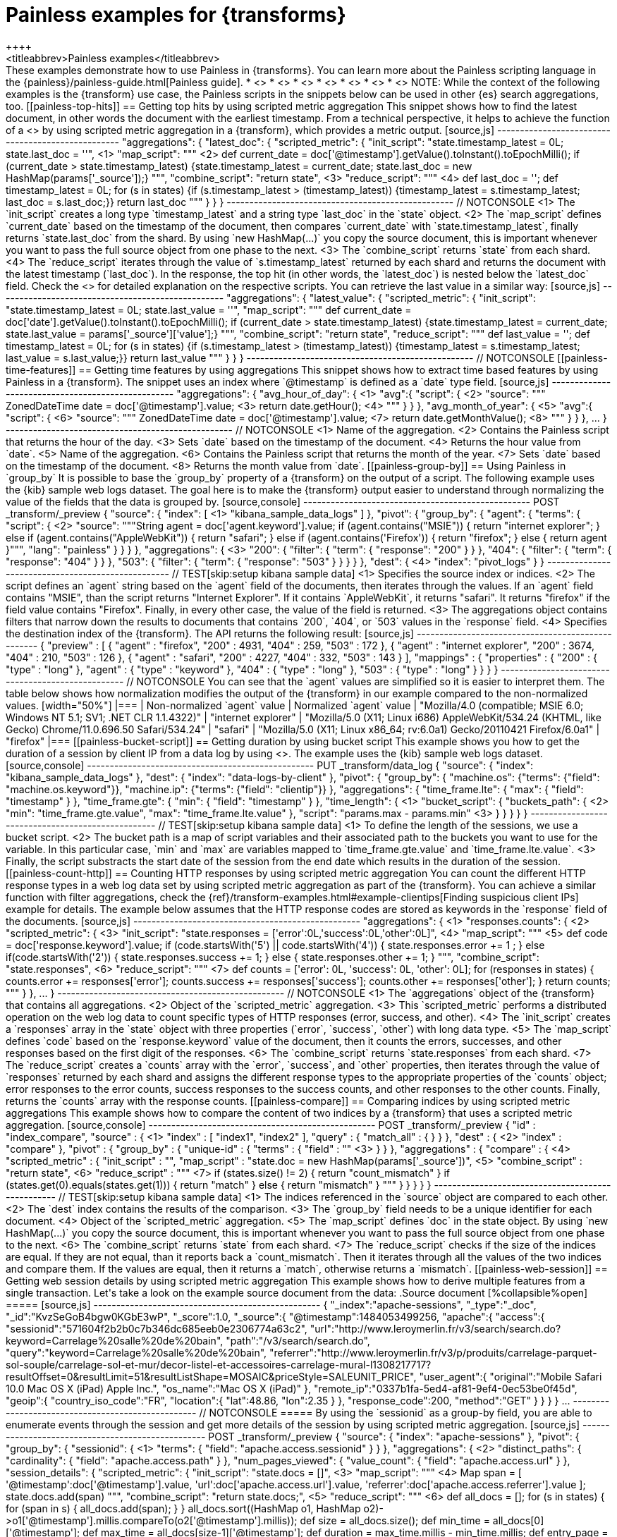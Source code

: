 [role="xpack"]
[testenv="basic"]
[[transform-painless-examples]]
= Painless examples for {transforms}
++++
<titleabbrev>Painless examples</titleabbrev>
++++

These examples demonstrate how to use Painless in {transforms}. You can learn 
more about the Painless scripting language in the 
{painless}/painless-guide.html[Painless guide].

* <<painless-top-hits>>
* <<painless-time-features>>
* <<painless-group-by>>
* <<painless-bucket-script>>
* <<painless-count-http>>
* <<painless-compare>>
* <<painless-web-session>>

NOTE: While the context of the following examples is the {transform} use case, 
the Painless scripts in the snippets below can be used in other {es} search 
aggregations, too.

[[painless-top-hits]]
== Getting top hits by using scripted metric aggregation

This snippet shows how to find the latest document, in other words the document 
with the earliest timestamp. From a technical perspective, it helps to achieve 
the function of a <<search-aggregations-metrics-top-hits-aggregation>> by using 
scripted metric aggregation in a {transform}, which provides a metric output.

[source,js]
--------------------------------------------------
"aggregations": {
  "latest_doc": { 
    "scripted_metric": {
      "init_script": "state.timestamp_latest = 0L; state.last_doc = ''", <1>
      "map_script": """ <2>
        def current_date = doc['@timestamp'].getValue().toInstant().toEpochMilli(); 
        if (current_date > state.timestamp_latest) 
        {state.timestamp_latest = current_date;
        state.last_doc = new HashMap(params['_source']);}
      """,
      "combine_script": "return state", <3>
      "reduce_script": """ <4>
        def last_doc = '';
        def timestamp_latest = 0L;
        for (s in states) {if (s.timestamp_latest > (timestamp_latest))
        {timestamp_latest = s.timestamp_latest; last_doc = s.last_doc;}} 
        return last_doc
      """
    }
  }
}
--------------------------------------------------
// NOTCONSOLE

<1> The `init_script` creates a long type `timestamp_latest` and a string type 
`last_doc` in the `state` object.
<2> The `map_script` defines `current_date` based on the timestamp of the 
document, then compares `current_date` with `state.timestamp_latest`, finally 
returns `state.last_doc` from the shard. By using `new HashMap(...)` you copy 
the source document, this is important whenever you want to pass the full source 
object from one phase to the next.
<3> The `combine_script` returns `state` from each shard.
<4> The `reduce_script` iterates through the value of `s.timestamp_latest` 
returned by each shard and returns the document with the latest timestamp 
(`last_doc`). In the response, the top hit (in other words, the `latest_doc`) is 
nested below the `latest_doc` field.

Check the
<<scripted-metric-aggregation-scope,scope of scripts>>
for detailed explanation on the respective scripts.

You can retrieve the last value in a similar way: 

[source,js]
--------------------------------------------------
"aggregations": {
  "latest_value": {
    "scripted_metric": {
      "init_script": "state.timestamp_latest = 0L; state.last_value = ''",
      "map_script": """
        def current_date = doc['date'].getValue().toInstant().toEpochMilli(); 
        if (current_date > state.timestamp_latest) 
        {state.timestamp_latest = current_date;
        state.last_value = params['_source']['value'];}
      """,
      "combine_script": "return state",
      "reduce_script": """
        def last_value = '';
        def timestamp_latest = 0L; 
        for (s in states) {if (s.timestamp_latest > (timestamp_latest)) 
        {timestamp_latest = s.timestamp_latest; last_value = s.last_value;}} 
        return last_value
      """
    }
  }
}
--------------------------------------------------
// NOTCONSOLE

[[painless-time-features]]
== Getting time features by using aggregations

This snippet shows how to extract time based features by using Painless in a 
{transform}. The snippet uses an index where `@timestamp` is defined as a `date` 
type field.

[source,js]
--------------------------------------------------
"aggregations": {
  "avg_hour_of_day": { <1>
    "avg":{
      "script": { <2>
        "source": """
          ZonedDateTime date =  doc['@timestamp'].value; <3>
          return date.getHour(); <4>
        """
      }
    }  
  },
  "avg_month_of_year": { <5>
    "avg":{
      "script": { <6> 
        "source": """
          ZonedDateTime date =  doc['@timestamp'].value; <7>
          return date.getMonthValue(); <8>
        """
      }
    }
  },
 ...
}
--------------------------------------------------
// NOTCONSOLE

<1> Name of the aggregation.
<2> Contains the Painless script that returns the hour of the day.
<3> Sets `date` based on the timestamp of the document.
<4> Returns the hour value from `date`.
<5> Name of the aggregation.
<6> Contains the Painless script that returns the month of the year.
<7> Sets `date` based on the timestamp of the document.
<8> Returns the month value from `date`.

[[painless-group-by]]
== Using Painless in `group_by`

It is possible to base the `group_by` property of a {transform} on the output of 
a script. The following example uses the {kib} sample web logs dataset. The goal 
here is to make the {transform} output easier to understand through normalizing 
the value of the fields that the data is grouped by.

[source,console]
--------------------------------------------------
POST _transform/_preview
{
  "source": {
    "index": [ <1>
      "kibana_sample_data_logs"
    ]
  },
  "pivot": {
    "group_by": {
      "agent": {
        "terms": {
          "script": { <2>
            "source": """String agent = doc['agent.keyword'].value; 
            if (agent.contains("MSIE")) { 
              return "internet explorer";
            } else if (agent.contains("AppleWebKit")) { 
              return "safari"; 
            } else if (agent.contains('Firefox')) { 
              return "firefox";
            } else { return agent }""",
            "lang": "painless"
          }
        }
      }
    },
    "aggregations": { <3>
      "200": {
        "filter": {
          "term": {
            "response": "200"
          }
        }
      },
      "404": {
        "filter": {
          "term": {
            "response": "404"
          }
        }
      },
      "503": {
        "filter": {
          "term": {
            "response": "503"
          }
        }
      }
    }
  },
  "dest": { <4>
    "index": "pivot_logs"
  }
} 
--------------------------------------------------
// TEST[skip:setup kibana sample data]

<1> Specifies the source index or indices.
<2> The script defines an `agent` string based on the `agent` field of the 
documents, then iterates through the values. If an `agent` field contains 
"MSIE", than the script returns "Internet Explorer". If it contains 
`AppleWebKit`, it returns "safari". It returns "firefox" if the field value 
contains "Firefox". Finally, in every other case, the value of the field is 
returned.
<3> The aggregations object contains filters that narrow down the results to 
documents that contains `200`, `404`, or `503` values in the `response` field.
<4> Specifies the destination index of the {transform}.

The API returns the following result:

[source,js]
--------------------------------------------------
{
  "preview" : [
    {
      "agent" : "firefox",
      "200" : 4931,
      "404" : 259,
      "503" : 172
    },
    {
      "agent" : "internet explorer",
      "200" : 3674,
      "404" : 210,
      "503" : 126
    },
    {
      "agent" : "safari",
      "200" : 4227,
      "404" : 332,
      "503" : 143
    }
  ],
  "mappings" : {
    "properties" : {
      "200" : {
        "type" : "long"
      },
      "agent" : {
        "type" : "keyword"
      },
      "404" : {
        "type" : "long"
      },
      "503" : {
        "type" : "long"
      }
    }
  }
}
--------------------------------------------------
// NOTCONSOLE

You can see that the `agent` values are simplified so it is easier to interpret 
them. The table below shows how normalization modifies the output of the 
{transform} in our example compared to the non-normalized values.

[width="50%"]

|===
| Non-normalized `agent` value                                                 | Normalized `agent` value 

| "Mozilla/4.0 (compatible; MSIE 6.0; Windows NT 5.1; SV1; .NET CLR 1.1.4322)" | "internet explorer"
| "Mozilla/5.0 (X11; Linux i686) AppleWebKit/534.24 (KHTML, like Gecko) Chrome/11.0.696.50 Safari/534.24" | "safari"
| "Mozilla/5.0 (X11; Linux x86_64; rv:6.0a1) Gecko/20110421 Firefox/6.0a1" | "firefox"
|===

[[painless-bucket-script]]
== Getting duration by using bucket script

This example shows you how to get the duration of a session by client IP from a 
data log by using 
<<search-aggregations-pipeline-bucket-script-aggregation,bucket script>>. 
The example uses the {kib} sample web logs dataset.

[source,console]
--------------------------------------------------
PUT _transform/data_log
{
  "source": {
    "index": "kibana_sample_data_logs"
  },
  "dest": {
    "index": "data-logs-by-client"
  },
  "pivot": {
    "group_by": {
      "machine.os": {"terms": {"field": "machine.os.keyword"}},
      "machine.ip": {"terms": {"field": "clientip"}}
    },
    "aggregations": {
      "time_frame.lte": {
        "max": {
          "field": "timestamp"
        }
      },
      "time_frame.gte": {
        "min": {
          "field": "timestamp"
        }
      },
      "time_length": { <1>
        "bucket_script": {
          "buckets_path": { <2>
            "min": "time_frame.gte.value",
            "max": "time_frame.lte.value"
          },
          "script": "params.max - params.min" <3>
        }
      }
    }
  }
}
--------------------------------------------------
// TEST[skip:setup kibana sample data]

<1> To define the length of the sessions, we use a bucket script.
<2> The bucket path is a map of script variables and their associated path to 
the buckets you want to use for the variable. In this particular case, `min` and 
`max` are variables mapped to `time_frame.gte.value` and `time_frame.lte.value`.
<3> Finally, the script substracts the start date of the session from the end 
date which results in the duration of the session.

[[painless-count-http]]
== Counting HTTP responses by using scripted metric aggregation

You can count the different HTTP response types in a web log data set by using 
scripted metric aggregation as part of the {transform}. You can achieve a similar 
function with filter aggregations, check the 
{ref}/transform-examples.html#example-clientips[Finding suspicious client IPs] 
example for details.

The example below assumes that the HTTP response codes are stored as keywords in 
the `response` field of the documents.

[source,js]
--------------------------------------------------
"aggregations": { <1>
  "responses.counts": { <2>
    "scripted_metric": { <3>
      "init_script": "state.responses = ['error':0L,'success':0L,'other':0L]", <4>
      "map_script": """ <5>
        def code = doc['response.keyword'].value;
        if (code.startsWith('5') || code.startsWith('4')) {
          state.responses.error += 1 ;
        } else if(code.startsWith('2')) {
          state.responses.success += 1;
        } else {
          state.responses.other += 1;
        }
        """,
      "combine_script": "state.responses", <6>
      "reduce_script": """ <7>
        def counts = ['error': 0L, 'success': 0L, 'other': 0L];
        for (responses in states) {
          counts.error += responses['error'];
          counts.success += responses['success'];
          counts.other += responses['other'];
        }
        return counts;
        """
      }
    },
  ...  
}
--------------------------------------------------
// NOTCONSOLE

<1> The `aggregations` object of the {transform} that contains all aggregations.
<2> Object of the `scripted_metric` aggregation.
<3> This `scripted_metric` performs a distributed operation on the web log data 
to count specific types of HTTP responses (error, success, and other).
<4> The `init_script` creates a `responses` array in the `state` object with 
three properties (`error`, `success`, `other`) with long data type.
<5> The `map_script` defines `code` based on the `response.keyword` value of the 
document, then it counts the errors, successes, and other responses based on the 
first digit of the responses.
<6> The `combine_script` returns `state.responses` from each shard.
<7> The `reduce_script` creates a `counts` array with the `error`, `success`, 
and `other` properties, then iterates through the value of `responses` returned 
by each shard and assigns the different response types to the appropriate 
properties of the `counts` object; error responses to the error counts, success 
responses to the success counts, and other responses to the other counts. 
Finally, returns the `counts` array with the response counts.

[[painless-compare]]
== Comparing indices by using scripted metric aggregations

This example shows how to compare the content of two indices by a {transform} 
that uses a scripted metric aggregation. 

[source,console]
--------------------------------------------------
POST _transform/_preview
{
  "id" : "index_compare",
  "source" : { <1>
    "index" : [
      "index1",
      "index2"
    ],
    "query" : {
      "match_all" : { }
    }
  },
  "dest" : { <2>
    "index" : "compare"
  },
  "pivot" : {
    "group_by" : {
      "unique-id" : {
        "terms" : {
          "field" : "<unique-id-field>" <3>
        }
      }
    },
    "aggregations" : {
      "compare" : { <4>
        "scripted_metric" : {
          "init_script" : "",
          "map_script" : "state.doc = new HashMap(params['_source'])", <5>
          "combine_script" : "return state", <6>
          "reduce_script" : """ <7>
            if (states.size() != 2) {
              return "count_mismatch"
            }
            if (states.get(0).equals(states.get(1))) {
              return "match"
            } else {
              return "mismatch"
            }
            """
        }
      }
    }
  }
}
--------------------------------------------------
// TEST[skip:setup kibana sample data]

<1> The indices referenced in the `source` object are compared to each other.
<2> The `dest` index contains the results of the comparison.
<3> The `group_by` field needs to be a unique identifier for each document.
<4> Object of the `scripted_metric` aggregation.
<5> The `map_script` defines `doc` in the state object. By using 
`new HashMap(...)` you copy the source document, this is important whenever you 
want to pass the full source object from one phase to the next.
<6> The `combine_script` returns `state` from each shard.
<7> The `reduce_script` checks if the size of the indices are equal. If they are 
not equal, than it reports back a `count_mismatch`. Then it iterates through all 
the values of the two indices and compare them. If the values are equal, then it 
returns a `match`, otherwise returns a `mismatch`.

[[painless-web-session]]
== Getting web session details by using scripted metric aggregation

This example shows how to derive multiple features from a single transaction. 
Let's take a look on the example source document from the data:

.Source document
[%collapsible%open]
=====
[source,js]
--------------------------------------------------
{
  "_index":"apache-sessions",
  "_type":"_doc",
  "_id":"KvzSeGoB4bgw0KGbE3wP",
  "_score":1.0,
  "_source":{
    "@timestamp":1484053499256,
    "apache":{
      "access":{
        "sessionid":"571604f2b2b0c7b346dc685eeb0e2306774a63c2",
        "url":"http://www.leroymerlin.fr/v3/search/search.do?keyword=Carrelage%20salle%20de%20bain",
        "path":"/v3/search/search.do",
        "query":"keyword=Carrelage%20salle%20de%20bain",
        "referrer":"http://www.leroymerlin.fr/v3/p/produits/carrelage-parquet-sol-souple/carrelage-sol-et-mur/decor-listel-et-accessoires-carrelage-mural-l1308217717?resultOffset=0&resultLimit=51&resultListShape=MOSAIC&priceStyle=SALEUNIT_PRICE",
        "user_agent":{
          "original":"Mobile Safari 10.0 Mac OS X (iPad) Apple Inc.",
          "os_name":"Mac OS X (iPad)"
        },
        "remote_ip":"0337b1fa-5ed4-af81-9ef4-0ec53be0f45d",
        "geoip":{
          "country_iso_code":"FR",
          "location":{
            "lat":48.86,
            "lon":2.35
          }
        },
        "response_code":200,
        "method":"GET"
      }
    }
  }
}
...
--------------------------------------------------
// NOTCONSOLE
=====


By using the `sessionid` as a group-by field, you are able to enumerate events 
through the session and get more details of the session by using scripted metric 
aggregation.

[source,js]
--------------------------------------------------
POST _transform/_preview
{
  "source": {
    "index": "apache-sessions"
  },
  "pivot": {
    "group_by": {
      "sessionid": { <1>
        "terms": {
          "field": "apache.access.sessionid"
        }
      }
    },
    "aggregations": { <2>
      "distinct_paths": { 
        "cardinality": {
          "field": "apache.access.path"
        }
      },
      "num_pages_viewed": {
        "value_count": {
          "field": "apache.access.url"
        }
      },
      "session_details": {
        "scripted_metric": {
          "init_script": "state.docs = []", <3>
          "map_script": """ <4>
            Map span = [
              '@timestamp':doc['@timestamp'].value, 
              'url':doc['apache.access.url'].value,
              'referrer':doc['apache.access.referrer'].value
            ]; 
            state.docs.add(span)
          """,
          "combine_script": "return state.docs;", <5>
          "reduce_script": """ <6>
            def all_docs = []; 
            for (s in states) { 
              for (span in s) { 
                all_docs.add(span); 
              }
            }
            all_docs.sort((HashMap o1, HashMap o2)->o1['@timestamp'].millis.compareTo(o2['@timestamp'].millis)); 
            def size = all_docs.size();
            def min_time = all_docs[0]['@timestamp'];
            def max_time = all_docs[size-1]['@timestamp'];
            def duration = max_time.millis - min_time.millis;
            def entry_page = all_docs[0]['url'];
            def exit_path = all_docs[size-1]['url'];
            def first_referrer = all_docs[0]['referrer'];
            def ret = new HashMap();
            ret['first_time'] = min_time;
            ret['last_time'] = max_time;
            ret['duration'] = duration;
            ret['entry_page'] = entry_page;
            ret['exit_path'] = exit_path;
            ret['first_referrer'] = first_referrer;
            return ret;
          """
        }
      }
    }
  }
}
--------------------------------------------------
// NOTCONSOLE

<1> The data is grouped by `sessionid`.
<2> The aggregations counts the number of paths and enumerate the viewed pages 
during the session.
<3> The `init_script` creates an array type `doc` in the `state` object.
<4> The `map_script` defines a `span` array with a timestamp, a URL, and a 
referrer value which are based on the corresponding values of the document, then 
adds the value of the `span` array to the `doc` object.
<5> The `combine_script` returns `state.docs` from each shard.
<6> The `reduce_script` defines various objects like `min_time`, `max_time`, and 
`duration` based on the document fields, then declares a `ret` object, and 
copies the source document by using `new HashMap ()`. Next, the script defines 
`first_time`, `last_time`, `duration` and other fields inside the `ret` object 
based on the corresponding object defined earlier, finally returns `ret`.

The API call results in a similar response:

[source,js]
--------------------------------------------------
{
  "num_pages_viewed" : 2.0,
  "session_details" : {
    "duration" : 131374,
    "first_referrer" : "https://www.bing.com/",
    "entry_page" : "http://www.leroymerlin.fr/v3/p/produits/materiaux-menuiserie/porte-coulissante-porte-interieure-escalier-et-rambarde/barriere-de-securite-l1308218463",
    "first_time" : "2017-01-10T21:22:52.982Z",
    "last_time" : "2017-01-10T21:25:04.356Z",
    "exit_path" : "http://www.leroymerlin.fr/v3/p/produits/materiaux-menuiserie/porte-coulissante-porte-interieure-escalier-et-rambarde/barriere-de-securite-l1308218463?__result-wrapper?pageTemplate=Famille%2FMat%C3%A9riaux+et+menuiserie&resultOffset=0&resultLimit=50&resultListShape=PLAIN&nomenclatureId=17942&priceStyle=SALEUNIT_PRICE&fcr=1&*4294718806=4294718806&*14072=14072&*4294718593=4294718593&*17942=17942"
  },
  "distinct_paths" : 1.0,
  "sessionid" : "000046f8154a80fd89849369c984b8cc9d795814"
},
{
  "num_pages_viewed" : 10.0,
  "session_details" : {
    "duration" : 343112,
    "first_referrer" : "https://www.google.fr/",
    "entry_page" : "http://www.leroymerlin.fr/",
    "first_time" : "2017-01-10T16:57:39.937Z",
    "last_time" : "2017-01-10T17:03:23.049Z",
    "exit_path" : "http://www.leroymerlin.fr/v3/p/produits/porte-de-douche-coulissante-adena-e168578"
  },
  "distinct_paths" : 8.0,
  "sessionid" : "000087e825da1d87a332b8f15fa76116c7467da6"
}
...
--------------------------------------------------
// NOTCONSOLE
